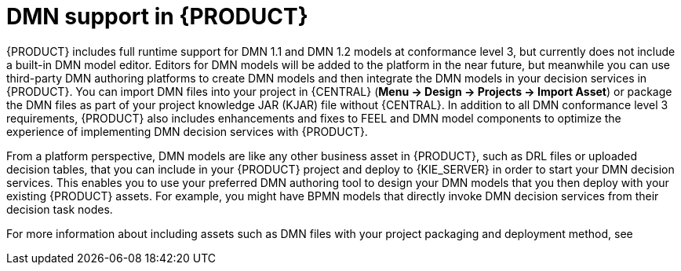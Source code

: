 [id='dmn-support-con_{context}']
= DMN support in {PRODUCT}

{PRODUCT} includes full runtime support for DMN 1.1 and DMN 1.2 models at conformance level 3, but currently does not include a built-in DMN model editor. Editors for DMN models will be added to the platform in the near future, but meanwhile you can use third-party DMN authoring platforms to create DMN models and then integrate the DMN models in your decision services in {PRODUCT}. You can import DMN files into your project in {CENTRAL} (*Menu -> Design -> Projects -> Import Asset*) or package the DMN files as part of your project knowledge JAR (KJAR) file without {CENTRAL}. In addition to all DMN conformance level 3 requirements, {PRODUCT} also includes enhancements and fixes to FEEL and DMN model components to optimize the experience of implementing DMN decision services with {PRODUCT}.

From a platform perspective, DMN models are like any other business asset in {PRODUCT}, such as DRL files or uploaded decision tables, that you can include in your {PRODUCT} project and deploy to {KIE_SERVER} in order to start your DMN decision services. This enables you to use your preferred DMN authoring tool to design your DMN models that you then deploy with your existing {PRODUCT} assets. For example, you might have BPMN models that directly invoke DMN decision services from their decision task nodes.

For more information about including assets such as DMN files with your project packaging and deployment method, see
ifdef::DM,PAM[]
{URL_PACKAGING_DEPLOYING_PROJECT}[_{PACKAGING_DEPLOYING_PROJECT}_].
endif::[]
ifdef::DROOLS,JBPM,OP[]
<<_builddeployutilizeandrunsection>>.
endif::[]

